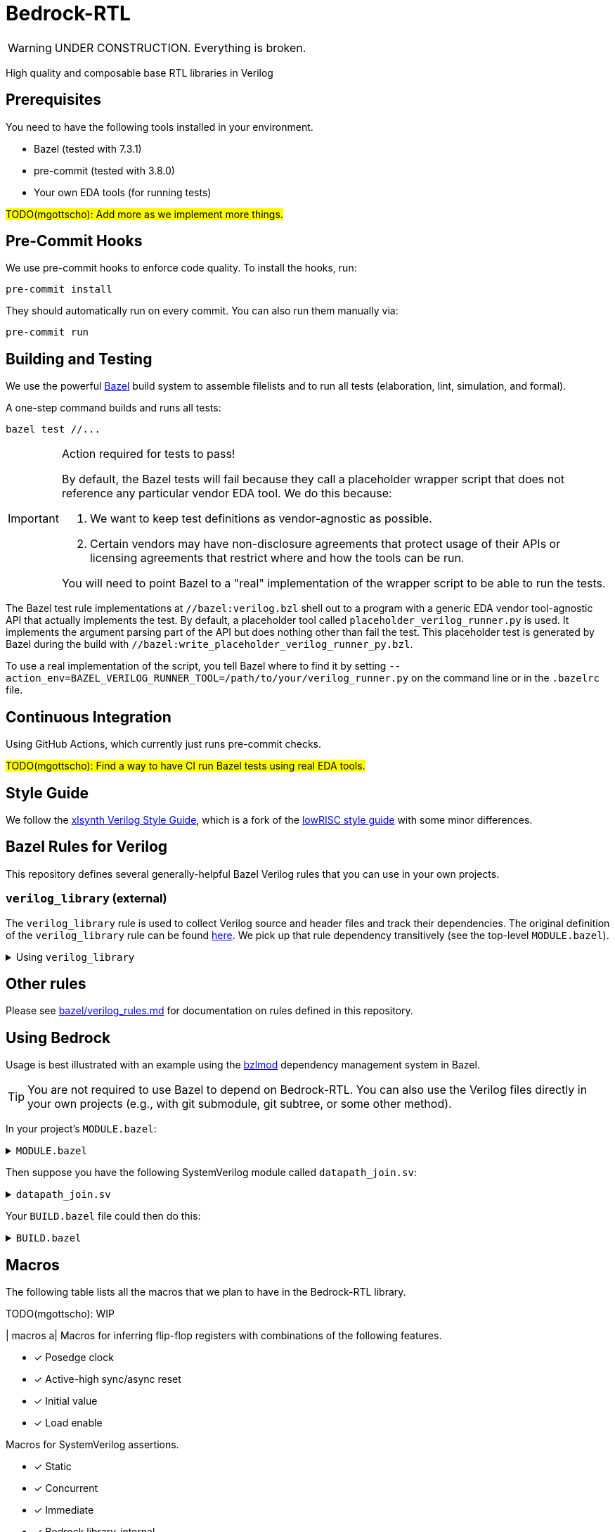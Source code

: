 // Copyright 2024 The Bedrock-RTL Authors
//
// Licensed under the Apache License, Version 2.0 (the "License");
// you may not use this file except in compliance with the License.
// You may obtain a copy of the License at
//
//     http://www.apache.org/licenses/LICENSE-2.0
//
// Unless required by applicable law or agreed to in writing, software
// distributed under the License is distributed on an "AS IS" BASIS,
// WITHOUT WARRANTIES OR CONDITIONS OF ANY KIND, either express or implied.
// See the License for the specific language governing permissions and
// limitations under the License.

= Bedrock-RTL

WARNING: UNDER CONSTRUCTION. Everything is broken.

High quality and composable base RTL libraries in Verilog

== Prerequisites

You need to have the following tools installed in your environment.

* Bazel (tested with 7.3.1)
* pre-commit (tested with 3.8.0)
* Your own EDA tools (for running tests)

#TODO(mgottscho): Add more as we implement more things.#

== Pre-Commit Hooks

We use pre-commit hooks to enforce code quality. To install the hooks, run:

[source,shell]
----
pre-commit install
----

They should automatically run on every commit.
You can also run them manually via:

[source,shell]
----
pre-commit run
----

== Building and Testing

:bazel: https://bazel.build/

We use the powerful {bazel}[Bazel^] build system to assemble filelists and to run all tests (elaboration, lint, simulation, and formal).

A one-step command builds and runs all tests:

[source,shell]
----
bazel test //...
----

[IMPORTANT]
.Action required for tests to pass!
====
By default, the Bazel tests will fail because they call a placeholder wrapper script that does not reference any particular vendor EDA tool.
We do this because:

1. We want to keep test definitions as vendor-agnostic as possible.
2. Certain vendors may have non-disclosure agreements that protect usage of their APIs or licensing agreements that restrict where and how the tools can be run.

You will need to point Bazel to a "real" implementation of the wrapper script to be able to run the tests.
====

The Bazel test rule implementations at `//bazel:verilog.bzl` shell out to a program with a generic EDA vendor tool-agnostic API that actually implements the test.
By default, a placeholder tool called `placeholder_verilog_runner.py` is used. It implements the argument parsing part of the API but does nothing other than fail the test.
This placeholder test is generated by Bazel during the build with `//bazel:write_placeholder_verilog_runner_py.bzl`.

To use a real implementation of the script, you tell Bazel where to find it by setting `--action_env=BAZEL_VERILOG_RUNNER_TOOL=/path/to/your/verilog_runner.py` on the command line or in the `.bazelrc` file.

== Continuous Integration

Using GitHub Actions, which currently just runs pre-commit checks.

#TODO(mgottscho): Find a way to have CI run Bazel tests using real EDA tools.#

== Style Guide

:xlsynth-verilog-style-guide: https://github.com/xlsynth/verilog-style-guides/blob/master/VerilogCodingStyle.md
:lowrisc-verilog-style-guide: https://github.com/lowrisc/verilog-style-guides/blob/master/VerilogCodingStyle.md

We follow the {xlsynth-verilog-style-guide}[xlsynth Verilog Style Guide^], which is a fork of the {lowrisc-verilog-style-guide}[lowRISC style guide^] with some minor differences.

== Bazel Rules for Verilog

This repository defines several generally-helpful Bazel Verilog rules that you can use in your own projects.

=== `verilog_library` (external)

:verilog-library: https://github.com/hdl/bazel_rules_hdl/blob/main/verilog/providers.bzl

The `verilog_library` rule is used to collect Verilog source and header files and track their dependencies.
The original definition of the `verilog_library` rule can be found {verilog-library}[here^].
We pick up that rule dependency transitively (see the top-level `MODULE.bazel`).

.Using `verilog_library`
[%collapsible]
====
[source,bazel]
----
load("@rules_hdl//verilog:providers.bzl", "verilog_library")

verilog_library(
    name = "bar",
    srcs = ["bar.sv"],
    hdrs = ["baz.svh"]
)

verilog_library(
    name = "foo",
    srcs = ["foo.sv"],
    deps = [":bar"],
)
----
====

== Other rules

Please see link:bazel/verilog_rules.md[] for documentation on rules defined in this repository.

== Using Bedrock

:bzlmod: https://docs.bazel.build/versions/5.1.0/bzlmod.html

Usage is best illustrated with an example using the {bzlmod}[bzlmod^] dependency management system in Bazel.

TIP: You are not required to use Bazel to depend on Bedrock-RTL.
You can also use the Verilog files directly in your own projects (e.g., with git submodule, git subtree, or some other method).

In your project's `MODULE.bazel`:

.`MODULE.bazel`
[%collapsible]
====
[source,bzl]
----
module(name = "your-project")

bazel_dep(name = "bedrock-rtl", version = "0.0.1")
git_override(
    module_name = "bedrock-rtl",
    commit = <fill_in_git_commit_sha>,
    remote = "https://github.com/xlsynth/bedrock-rtl",
)

rules_hdl_extension = use_extension("@bedrock-rtl//dependency_support/rules_hdl:extension.bzl", "rules_hdl_extension")
use_repo(rules_hdl_extension, "rules_hdl")
----
====

Then suppose you have the following SystemVerilog module called `datapath_join.sv`:

.`datapath_join.sv`
[%collapsible]
====
[source,verilog]
----
// An example design using two Bedrock-RTL modules: br_flow_reg_fwd and br_flow_join.
//
// Joins two or more equal-bitwidth datapaths into a single output datapath.
// Uses ready/valid protocol on all flows.
// Push-side is registered.

`include "br_asserts.svh"

module datapath_join #(
    parameter int NumFlows = 2,  // must be at least 2
    parameter int BitWidthPerFlow = 32  // must be at least 1
) (
    input logic clk,
    input logic rst,
    output logic [NumFlows-1:0] push_ready,
    input logic [NumFlows-1:0] push_valid,
    input logic [NumFlows-1:0][BitWidthPerFlow-1:0] push_data,
    input logic pop_ready,
    output logic pop_valid,
    output logic [(NumFlows*BitWidthPerFlow)-1:0] pop_data
);

  `BR_ASSERT_STATIC(numflows_gte_2_a, NumFlows >= 2)
  `BR_ASSERT_STATIC(bitwidthperflow_gte_1_a, BitWidthPerFlow >= 1)

  logic [NumFlows-1:0] inter_ready;
  logic [NumFlows-1:0] inter_valid;
  logic [NumFlows-1:0][BitWidthPerFlow-1:0] inter_data;

  for (genvar i = 0; i < NumFlows; i++) begin : gen_regs
    br_flow_reg_fwd #(
        .BitWidth(BitWidthPerFlow)
    ) br_flow_reg_fwd (
        .clk,
        .rst,
        .push_ready(push_ready[i]),
        .push_valid(push_valid[i]),
        .push_data (push_data[i]),
        .pop_ready (inter_ready[i]),
        .pop_valid (inter_valid[i]),
        .pop_data  (inter_data[i])
    );
  end

  br_flow_join #(
      .NumFlows(NumFlows)
  ) br_flow_join (
      .clk,
      .rst,
      .push_ready(inter_ready),
      .push_valid(inter_valid),
      .pop_ready (pop_ready),
      .pop_valid (pop_valid)
  );

  assign pop_data = inter_data;  // direct concat

endmodule : datapath_join
----
====

Your `BUILD.bazel` file could then do this:

.`BUILD.bazel`
[%collapsible]
====
[source,bzl]
----
load("@bedrock-rtl//bazel:verilog.bzl", "verilog_elab_and_lint_test_suite", "verilog_elab_test", "verilog_lint_test")
load("@rules_hdl//verilog:providers.bzl", "verilog_library")

package(default_visibility = ["//visibility:private"])

verilog_library(
    name = "datapath_join",
    srcs = ["datapath_join.sv"],
    deps = [
        "@bedrock-rtl//flow/rtl:br_flow_join",
        "@bedrock-rtl//flow/rtl:br_flow_reg_fwd",
        "@bedrock-rtl//macros:br_asserts",
    ],
)

verilog_elab_test(
    name = "datapath_join_elab_test",
    deps = [":datapath_join"],
)

verilog_lint_test(
    name = "datapath_join_lint_test",
    deps = [":datapath_join"],
)

verilog_elab_and_lint_test_suite(
    name = "datapath_join_test_suite",
    params = {
        "NumFlows": [
            "2",
            "3",
        ],
        "BitWidthPerFlow": [
            "1",
            "64",
        ],
    },
    deps = [":datapath_join"],
)
----
====

== Macros

The following table lists all the macros that we plan to have in the Bedrock-RTL library.

TODO(mgottscho): WIP

| macros
a| Macros for inferring flip-flop registers with combinations of the following features.

* [x] Posedge clock
* [x] Active-high sync/async reset
* [x] Initial value
* [x] Load enable

Macros for SystemVerilog assertions.

* [x] Static
* [x] Concurrent
* [x] Immediate
* [x] Bedrock library-internal


== Modules

=== `arb`: Arbiters

[cols="1,4,1,1"]
|===
| Module | Description | Implemented | Verified

| `br_arb_fixed`
| Fixed priority
| Yes
|

| `br_arb_lru`
| Least-recently used
| Yes
|

| `br_arb_rr`
| Round-robin
| Yes
|

|===

=== `cdc`: Clock Domain Crossings

[cols="1,4,1,1"]
|===
| Module | Description | Implemented | Verified

| `br_cdc_bit`
| Single-bit CDC
|
|

| `br_cdc_fifo_ctrl_1r1w`
a| Bus CDC using a dual-clock FIFO controller for a 1R1W dual-clock SRAM

* Push flow control: ready/valid
* Pop flow control: ready/valid
|
|

| `br_cdc_fifo_flops`
a| Bus CDC using a dual-clock FIFO with internal flop-RAM

* Push flow control: ready/valid
* Pop flow control: ready/valid
|
|

|===

=== `counter`: Wrapping and Saturating Counters

[cols="1,4,1,1"]
|===
| Module | Description | Implemented | Verified

| `br_counter_decr`
| Decrementing counter
| Yes
|

| `br_counter_incr`
| Incrementing counter
| Yes
|

| `br_counter_sat`
| Up-down saturating counter
|
|

| `br_counter`
| Up-down counter
| Yes
|

|===

=== `credit`: Credit/Valid Flow Control

[cols="1,4,1,1"]
|===
| Module | Description | Implemented | Verified

| `br_credit_counter`
| Credit counter
| Yes
|

| `br_credit_receiver`
| Credit/valid to ready/valid converter (credit-loop receiver-side)
| Yes
|

| `br_credit_sender`
| Ready/valid to credit/valid converter (credit-loop sender-side)
| Yes
|

|===

=== `delay`: Fixed-Delay Pipelines

[cols="1,4,1,1"]
|===
| Module | Description | Implemented | Verified

| `br_delay`
| With reset
| Yes
|

| `br_delay_nr`
| Without reset
| Yes, but want to merge with `br_delay` (https://github.com/xlsynth/bedrock-rtl/issues/137)
|

| `br_delay_valid_next_nr`
| With self-gating (valid-next) and without reset
| Yes, but want to merge with `br_delay_valid_next` (https://github.com/xlsynth/bedrock-rtl/issues/137)
|

| `br_delay_valid_next`
| With self-gating (valid-next)
| Yes
|

| `br_delay_valid`
| With self-gating (valid)
| Yes
|

|===

=== `demux`: Simple Demultiplexers

[cols="1,4,1,1"]
|===
| Module | Description | Implemented | Verified

| `br_demux_onehot`
| One-hot demultiplexer
|
|

| `br_demux_bin`
| Binary-select demultiplexer
|
|

|===

=== `enc`: Combinational encoders

[cols="1,4,1,1"]
|===
| Module | Description | Implemented | Verified

| `br_enc_bin2gray`
| Binary to gray
| Yes
|

| `br_enc_bin2onehot`
| Binary to onehot
| Yes
|

| `br_enc_gray2bin`
| Gray to binary
| Yes
|

| `br_enc_onehot2bin`
| One-hot to binary
| Yes
|

| `br_enc_priority_encoder`
| Priority encoder
| Yes
|

|===

=== `ecc`: Error Correcting Codes

[cols="1,4,1,1"]
|===
| Module | Description | Implemented | Verified

| `br_ecc_parity_dec`
| Single-error-detecting (parity) decoder
|
|

| `br_ecc_parity_enc`
| Single-error-detecting (parity) encoder
|
|

| `br_ecc_secded_dec`
| Single-error-correcting, double-error-detecting (SECDED) decoder
|
|

| `br_ecc_secded_enc`
| Single-error-correcting, double-error-detecting (SECDED) encoder
|
|

|===

=== `fifo`: First-In-First-Out Queues

[cols="1,4,1,1"]
|===
| Module | Description | Implemented | Verified

| `br_fifo_ctrl_1r1w_bare`
a| FIFO controller with external RAM port for 1R1W

* Push flow control: none
* Pop flow control: none
|
|

| `br_fifo_ctrl_1r1w_pop_credit`
a| FIFO controller with external RAM port for 1R1W

* Push flow control: ready/valid
* Pop flow control: credit/valid
|
|

| `br_fifo_ctrl_1r1w_push_credit`
a| FIFO controller with external RAM port for 1R1W

* Push flow control: credit/valid
* Pop flow control: ready/valid
| Yes
|

| `br_fifo_ctrl_1r1w`
a| FIFO controller with external RAM port for 1R1W

* Push flow control: ready/valid
* Pop flow control: ready/valid
| Yes
|

| `br_fifo_flops_pop_credit`
a| FIFO with internal flop RAM

* Push flow control: ready/valid
* Pop flow control: credit/valid
|
|

| `br_fifo_flops_push_credit`
a| FIFO with internal flop RAM

* Push flow control: credit/valid
* Pop flow control: ready/valid
| Yes
|

| `br_fifo_flops`
a| FIFO with internal flop RAM

* Push flow control: ready/valid
* Pop flow control: ready/valid
| Yes
|


|===

=== `flow`: Ready/Valid Flow Control

[cols="1,4,1,1"]
|===
| Module | Description | Implemented | Verified

| `br_flow_arb_fixed`
| Fixed priority arbiter
| Yes
|

| `br_flow_arb_lru`
| Least-recently used arbiter
| Yes
|

| `br_flow_arb_rr`
| Round-robin arbiter
| Yes
|

| `br_flow_demux_select`
| Registered demultiplexer, external select
| Yes
|

| `br_flow_demux_select_unstable`
| Combinational demultiplexer, external select, with unstable flow control
| Yes
|

| `br_flow_fork`
| Datapath flow control split
| Yes
|

| `br_flow_join`
| Datapath flow control join
| Yes
|

| `br_flow_mux_fixed`
| Arbitrated multiplexer, fixed priority
| Yes
|

| `br_flow_mux_lru`
| Arbitrated multiplexer, least-recently used
| Yes
|

| `br_flow_mux_rr`
| Arbitrated multiplexer, round-robin
| Yes
|

| `br_flow_mux_select`
| Registered multiplexer, user select
| Yes
|

| `br_flow_mux_select_unstable`
| Combinational multiplexer, external select, with unstable flow control
| Yes
|

| `br_flow_reg_both`
| Pipeline register, registered forward and reverse signals
| Yes
|

| `br_flow_reg_fwd`
| Pipeline register, registered forward signals
| Yes
|

| `br_flow_reg_rev`
| Pipeline register, registered backward signals
| Yes
|

|===

=== `gate`: Behavioral Gate Primitives

[cols="1,4,1,1"]
|===
| Module | Description | Implemented | Verified

| `br_gate_buf`
| Wire buffer/repeater
| Yes
|

| `br_gate_clk_buf`
| Clock wire buffer/repeater
| Yes
|

| `br_gate_inv`
| Inverter
| Yes
|

| `br_gate_and2`
| Two-input AND gate
| Yes
|

| `br_gate_or2`
| Two-input OR gate
| Yes
|

| `br_gate_xor2`
| Two-input XOR gate
| Yes
|

| `br_gate_mux2`
| Two-input multiplexer
| Yes
|

| `br_gate_clk_mux2`
| Two-input clock multiplexer
| Yes
|

| `br_gate_icg`
| Integrated clock gate
| Yes
|

|===

=== `misc`: Miscellaneous

[cols="1,4,1,1"]
|===
| Module | Description | Implemented | Verified

| `br_misc_tieoff_one`
| Drive an expression to constant 1s and internally waive relevant lint rules
| Yes
| Yes

| `br_misc_tieoff_zero`
| Drive an expression to constant 0s and internally waive relevant lint rules
| Yes
| Yes

| `br_misc_unused`
| Sink an unused expression and internally waive relevant lint rules
| Yes
| Yes

|===

=== `mux`: Simple Multiplexers

[cols="1,4,1,1"]
|===
| Module | Description | Implemented | Verified

| `br_mux_onehot`
| One-hot multiplexer
| Yes
|

| `br_mux_bin`
| Binary-select multiplexer
| Yes
|

|===

=== `ram`: Memories

[cols="1,4,1,1"]
|===
| Module | Description | Implemented | Verified

| `br_ram_addr_decoder`
| Single-stage address decoder for a tiled RAM
| WIP
|

| `br_ram_addr_decoder`
| Pipelined address decoder for tiled RAM
| WIP
|

| `br_ram_flops_1r1w_tile`
| One-tile flop-RAM with one read port and one write port
| WIP
|

| `br_ram_flops_1r1w`
| Tiled flop-RAM with one read port and one write port
| WIP
|

| `br_ram_flops_1rw_tile`
| One-tile flop-RAM with one port (shared for read and write)
|
|

| `br_ram_flops_1rw`
| Tiled flop-RAM with one port (shared for read and write)
|
|

| `br_ram_data_rd_pipe`
| Pipeline for reading data from a tiled RAM
| WIP
|

|===

=== `timer`: Saturating and Wrapping Timers

[cols="1,4,1,1"]
|===
| Module | Description | Implemented | Verified

| `br_timer_sat`
| Tick down from a threshold and saturate at zero; signal continuously at zero

| `br_timer`
| Tick down from a threshold and signal a pulse every time when wrapping past zero

|===

== Packages

The following table lists all the packages that we plan to have in the Bedrock-RTL library.

TODO(mgottscho): WIP

